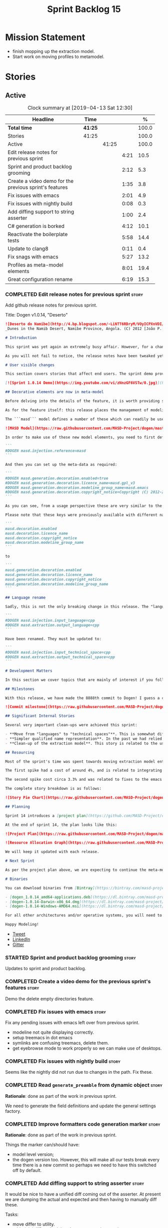#+title: Sprint Backlog 15
#+options: date:nil toc:nil author:nil num:nil
#+todo: STARTED | COMPLETED CANCELLED POSTPONED
#+tags: { story(s) epic(e) }

* Mission Statement

- finish mopping up the extraction model.
- Start work on moving profiles to metamodel.

* Stories

** Active

#+begin: clocktable :maxlevel 3 :scope subtree :indent nil :emphasize nil :scope file :narrow 75 :formula %
#+CAPTION: Clock summary at [2019-04-13 Sat 12:30]
| <75>                                                   |         |       |      |       |
| Headline                                               | Time    |       |      |     % |
|--------------------------------------------------------+---------+-------+------+-------|
| *Total time*                                           | *41:25* |       |      | 100.0 |
|--------------------------------------------------------+---------+-------+------+-------|
| Stories                                                | 41:25   |       |      | 100.0 |
| Active                                                 |         | 41:25 |      | 100.0 |
| Edit release notes for previous sprint                 |         |       | 4:21 |  10.5 |
| Sprint and product backlog grooming                    |         |       | 2:12 |   5.3 |
| Create a video demo for the previous sprint's features |         |       | 1:35 |   3.8 |
| Fix issues with emacs                                  |         |       | 2:01 |   4.9 |
| Fix issues with nightly build                          |         |       | 0:08 |   0.3 |
| Add diffing support to string asserter                 |         |       | 1:00 |   2.4 |
| C# generation is borked                                |         |       | 4:12 |  10.1 |
| Reactivate the boilerplate tests                       |         |       | 5:58 |  14.4 |
| Update to clang8                                       |         |       | 0:11 |   0.4 |
| Fix snags with emacs                                   |         |       | 5:27 |  13.2 |
| Profiles as meta-model elements                        |         |       | 8:01 |  19.4 |
| Great configuration rename                             |         |       | 6:19 |  15.3 |
#+TBLFM: $5='(org-clock-time%-mod @3$2 $2..$4);%.1f
#+end:

*** COMPLETED Edit release notes for previous sprint                  :story:
    CLOSED: [2019-04-08 Mon 16:36]
    :LOGBOOK:
    CLOCK: [2019-04-09 Tue 08:02]--[2019-04-09 Tue 08:26] =>  0:24
    CLOCK: [2019-04-08 Mon 18:22]--[2019-04-08 Mon 18:35] =>  0:13
    CLOCK: [2019-04-08 Mon 16:23]--[2019-04-08 Mon 16:33] =>  0:10
    CLOCK: [2019-04-08 Mon 15:02]--[2019-04-08 Mon 16:22] =>  1:20
    CLOCK: [2019-04-08 Mon 13:51]--[2019-04-08 Mon 15:01] =>  1:18
    CLOCK: [2019-04-08 Mon 11:09]--[2019-04-08 Mon 12:13] =>  1:04
    :END:

Add github release notes for previous sprint.

Title: Dogen v1.0.14, "Deserto"

#+begin_src markdown
![Deserto do Namibe](http://4.bp.blogspot.com/-LiNTT6RDryM/VOyICPXnVDI/AAAAAAAAFMs/41QA7apihtQ/s1600/IMG_0834%2Bcopy.jpg)
_Dunes in the Namib Desert, Namibe Province, Angola. (C) 2012 [João P. Baptista](http://xamalundo.blogspot.com/2015/02/deserto-do-namibe-angola.html)_.

# Introduction

This sprint was yet again an extremely busy affair. However, for a change, time was mainly focused on the task at hand rather than on distractions such as testing. As a result, we have finally delivered the first of a number of core meta-model changes that aim to regularise our approach to the modeling of elements across the solution space. In other words, it may appear like a small release to the untrained eye, but it feels like a giant leap to the development team.

As you will not fail to notice, the release notes have been tweaked yet again in response to feedback: we now start with the user visible changes, and proceed to discuss internal matters afterwards.

# User visible changes

This section covers stories that affect end users. The sprint demo provides a quick demonstration on the user visible changes, whereas the below sections provide more detail.

[![Sprint 1.0.14 Demo](https://img.youtube.com/vi/zNnzGF6VSTw/0.jpg)](https://youtu.be/zNnzGF6VSTw)

## Decorative elements are now in meta-model

Before delving into the details of the feature, it is worth providing some context. Up to now we have separated configuration from modeling proper. As a result, there are a number of little configuration files, each declared and consumed by user models via its own ad-hoc mechanisms. As [MDE theory](https://en.wikipedia.org/wiki/Model-driven_engineering) became better understood, and as the MASD approach cemented itself, it became clear that these configuration units are indeed worthy of modeling just like any other higher level concept present in a product. This release sees the start of a **long** process that, when completed, will finally move the architecture to its desired state. Sadly, it will require quite a large engineering effort to get there.

As for the feature itself: this release places the management of modelines, licences, location strings (known in Dogen speak as "generation markers") and other decorative elements into the meta-model. This means that instead of an assortment set of data files of varying formats, these are now contained in a "regular" model and can be extended and/or overridden by users as required.

The ```masd``` model defines a number of these which can readily be used:

![MASD Model](https://raw.githubusercontent.com/MASD-Project/dogen/master/doc/blog/images/masd_model_screenshot.png)

In order to make use of these new model elements, you need to first define a reference to ```masd``` (assuming a Dia model):

```
#DOGEN masd.injection.reference=masd
```

And then you can set up the meta-data as required:

```
#DOGEN masd.generation.decoration.enabled=true
#DOGEN masd.generation.decoration.licence_name=masd.gpl_v3
#DOGEN masd.generation.decoration.modeline_group_name=masd.emacs
#DOGEN masd.generation.decoration.copyright_notice=Copyright (C) 2012-2015 Marco Craveiro <marco.craveiro@gmail.com>
```

As you can see, from a usage perspective these are very similar to the previous approach (modulus the field name changes). However, the advantage is that you can now define you own modeling elements (licences, etc), on either the target model or a model shared by a number of target models - as in the ```masd``` model example above.

Please note that these keys were previously available with different names, so this is a breaking change. The fields have been updated from:

```
masd.decoration.enabled
masd.decoration.licence_name
masd.decoration.copyright_notice
masd.decoration.modeline_group_name
```

to

```
masd.generation.decoration.enabled
masd.generation.decoration.licence_name
masd.generation.decoration.copyright_notice
masd.generation.decoration.modeline_group_name
```

## Language rename

Sadly, this is not the only breaking change in this release. The "language rename" is explained in more detail below on the internal section, but from a end user perspective, it is a breaking change. The following fields have been renamed:

```
#DOGEN masd.injection.input_language=cpp
#DOGEN masd.extraction.output_language=cpp
```

Have been renamed. They must be updated to:

```
#DOGEN masd.injection.input_technical_space=cpp
#DOGEN masd.extraction.output_technical_space=cpp
```

# Development Matters

In this section we cover topics that are mainly of interest if you follow Dogen development, such as details on internal stories that consumed significant resources, important events, etc. As usual, for all the gory details of the work carried out this sprint, see the [sprint log](https://github.com/MASD-Project/dogen/blob/master/doc/agile/v1/sprint_backlog_14.org).

## Milestones

With this release, we have made the 8888th commit to Dogen! I guess a celebration blog post is in order, though it's always difficult to justify taking more time away from coding.

![Commit milestone](https://raw.githubusercontent.com/MASD-Project/dogen/master/doc/blog/images/dogen_8888_commit.png)

## Significant Internal Stories

Several very important clean-ups were achieved this sprint:

- **Move from "languages" to "technical spaces"**. This is somewhat difficult to explain without getting into the details (which my thesis will explain properly), but with this release we have started a move from mere programming languages towards [technical spaces](https://userpages.uni-koblenz.de/~laemmel/gttse/2005/pdfs/41430036.pdf) as [MDE](https://en.wikipedia.org/wiki/Model-driven_engineering) understands them. This will in time provide a much cleaner conceptual model.
- **Simpler qualified name representation**. In the past we had relied on maps, and associated qualified names directly with programming languages. With this release we now have a cleaner representation for these.
- **Clean-up of the extraction model**. This story is related to the user visible feature above, but from an internal perspective. We have now moved all code in the extraction model which didn't belong there. There is only one outstanding task to finish the clean-up of this model, but it already looks in a much better shape.

## Resourcing

Most of the sprint's time was spent towards moving extraction model entities into the coding metamodel (~45%). Around 18% of the total time was dedicated to process, with the bulk of it taken by backlog grooming (9.5%), project planning (just below 3%) and the editing of release notes and the creation of the demo for the previous sprint (~2% and ~4% respectively). We also had a couple of spikes.

The first spike had a cost of around 4%, and is related to integrating Report-CI; this is the latest project by [Klemens Morgenstern](http://klemens-morgenstern.github.io), the amazing coder behind [Boost.Process](https://www.boost.org/doc/libs/master/doc/html/process.html) and other core libraries. As always, we are happy to help fellow travellers on their road to product building. In addition, integration was fairly trivial (mainly reviewing Klemens' PRs) and we've already started to see some of the benefits as we start to make use of [the reports](https://github.com/MASD-Project/dogen/runs/95903756) the tool produces.

The second spike cost circa 3.3% and was related to fixes to the emacs setup. Improvements in the development environment are always welcome, and [tend to have a very positive impact](http://mcraveiro.blogspot.com/2015/05/nerd-food-prelude-of-things-to-come.html), though in ways that are somewhat difficult to measure.

The complete story breakdown is as follows:

![Story Pie Chart](https://raw.githubusercontent.com/MASD-Project/dogen/master/doc/agile/v1/sprint_14_pie_chart.jpg)

## Planning

Sprint 14 introduces a [project plan](https://github.com/MASD-Project/dogen/blob/master/doc/agile/project_plan.org). Given Dogen is on the critical path of my PhD, it seemed like a good idea to create some kind of road map that gives an inkling as to when I can start to think of completing it. It has the grandiose name of "project plan", but alas, it is nothing like a project plan for a real industry project. In truth, I've never been a great believer in the estimation process; the objective here is just to have some kind of projection, regardless of how crude, of what is left to do in order to release the [fabled v2 release](https://github.com/MASD-Project/dogen/blob/master/doc/agile/product_backlog.org#required-for-v2).

At the end of sprint 14, the plan looks like this:

![Project Plan](https://raw.githubusercontent.com/MASD-Project/dogen/master/doc/agile/v1/sprint_14_project_plan.png)

![Resource Allocation Graph](https://raw.githubusercontent.com/MASD-Project/dogen/master/doc/agile/v1/sprint_14_resource_allocation_graph.png)

We will keep it updated with each release.

# Next Sprint

As per the project plan above, we are expecting to continue the meta-modeling work in the next sprint by tackling a very thorny issue: moving profiles into the meta-model. This is a feature of pivotal importance to make Dogen usable because it will finally mean users can define profiles such as ```serializable``` and the like on their own diagrams, associate them with user defined configuration, and ultimately apply them to element types. Profiles are key to unlocking Dogen functionality, so we are extremely excited to finally get to work on this feature.

# Binaries

You can download binaries from [Bintray](https://bintray.com/masd-project/main/dogen) for OSX, Linux and Windows (all 64-bit):

- [dogen_1.0.14_amd64-applications.deb](https://dl.bintray.com/masd-project/main/1.0.14/dogen_1.0.14_amd64-applications.deb)
- [dogen-1.0.14-Darwin-x86_64.dmg](https://dl.bintray.com/masd-project/main/1.0.14/dogen-1.0.14-Darwin-x86_64.dmg)
- [dogen-1.0.14-Windows-AMD64.msi](https://dl.bintray.com/masd-project/main/DOGEN-1.0.14-Windows-AMD64.msi)

For all other architectures and/or operative systems, you will need to build Dogen from source. Source downloads are available below.

Happy Modeling!
#+end_src

- [[https://twitter.com/MarcoCraveiro/status/1115302519067090947][Tweet]]
- [[https://www.linkedin.com/feed/update/urn:li:activity:6521068658024804352][LinkedIn]]
- [[https://gitter.im/MASD-Project/Lobby][Gitter]]

*** STARTED Sprint and product backlog grooming                       :story:
    :LOGBOOK:
    CLOCK: [2019-04-12 Fri 07:40]--[2019-04-12 Fri 07:58] =>  0:18
    CLOCK: [2019-04-10 Wed 16:50]--[2019-04-10 Wed 17:02] =>  0:12
    CLOCK: [2019-04-10 Wed 11:55]--[2019-04-10 Wed 12:05] =>  0:10
    CLOCK: [2019-04-09 Tue 10:13]--[2019-04-09 Tue 10:29] =>  0:16
    CLOCK: [2019-04-09 Tue 09:55]--[2019-04-09 Tue 10:12] =>  0:17
    CLOCK: [2019-04-09 Tue 09:35]--[2019-04-09 Tue 09:45] =>  0:10
    CLOCK: [2019-04-09 Tue 08:55]--[2019-04-09 Tue 09:20] =>  0:25
    CLOCK: [2019-04-08 Mon 18:14]--[2019-04-08 Mon 18:21] =>  0:07
    CLOCK: [2019-04-08 Mon 15:02]--[2019-04-08 Mon 15:09] =>  0:07
    CLOCK: [2019-04-08 Mon 10:58]--[2019-04-08 Mon 11:08] =>  0:10
    :END:

Updates to sprint and product backlog.

*** COMPLETED Create a video demo for the previous sprint's features  :story:
    CLOSED: [2019-04-08 Mon 18:04]
    :LOGBOOK:
    CLOCK: [2019-04-08 Mon 18:04]--[2019-04-08 Mon 18:13] =>  0:09
    CLOCK: [2019-04-08 Mon 17:59]--[2019-04-08 Mon 18:03] =>  0:04
    CLOCK: [2019-04-08 Mon 16:36]--[2019-04-08 Mon 17:58] =>  1:22
    :END:

Demo the delete empty directories feature.

*** COMPLETED Fix issues with emacs                                   :story:
    CLOSED: [2019-04-08 Mon 10:57]
    :LOGBOOK:
    CLOCK: [2019-04-08 Mon 10:37]--[2019-04-08 Mon 10:57] =>  0:20
    CLOCK: [2019-04-08 Mon 08:55]--[2019-04-08 Mon 10:36] =>  1:41
    :END:

Fix any pending issues with emacs left over from previous sprint.

- modeline not quite displaying correctly.
- setup treemacs in dot emacs
- symlinks are confusing treemacs, delete them.
- get eyebrowse mode to work properly so we can make use of desktops.

*** COMPLETED Fix issues with nightly build                           :story:
    CLOSED: [2019-04-09 Tue 08:35]
    :LOGBOOK:
    CLOCK: [2019-04-09 Tue 08:27]--[2019-04-09 Tue 08:35] =>  0:08
    :END:


Seems like the nightly did not run due to changes in the path. Fix these.

*** COMPLETED Read =generate_preamble= from dynamic object            :story:
    CLOSED: [2019-04-09 Tue 10:20]

*Rationale*: done as part of the work in previous sprint.

We need to generate the field definitions and update the general
settings factory.

*** COMPLETED Improve formatters code generation marker               :story:
    CLOSED: [2019-04-09 Tue 10:21]

*Rationale*: done as part of the work in previous sprint.

Things the marker can/should have:

- model level version;
- the dogen version too. However, this will make all our tests break
  every time there is a new commit so perhaps we need to have this
  switched off by default.

*** COMPLETED Add diffing support to string asserter                  :story:
    CLOSED: [2019-04-09 Tue 16:18]
    :LOGBOOK:
    CLOCK: [2019-04-09 Tue 16:19]--[2019-04-09 Tue 16:56] =>  0:37
    CLOCK: [2019-04-09 Tue 15:55]--[2019-04-09 Tue 16:18] =>  0:23
    :END:

It would be nice to have a unified diff coming out of the asserter. At
present we are dumping the actual and expected and then having to
manually diff these.

Tasks:

- move differ to utility.
- add trivial diff method that does not care about paths.
- use differ in asserter.

*** COMPLETED C# generation is borked                                 :story:
    CLOSED: [2019-04-10 Wed 11:54]
    :LOGBOOK:
    CLOCK: [2019-04-10 Wed 09:32]--[2019-04-10 Wed 11:54] =>  2:22
    CLOCK: [2019-04-10 Wed 06:21]--[2019-04-10 Wed 08:11] =>  1:50
    :END:

We do not seem to be detecting diffs in C#. The problem is that we are
not using the element artefact properties to determine the overwrite
flag. We neeed to copy the logic from c++ assistant.

*** COMPLETED Reactivate the boilerplate tests                        :story:
    CLOSED: [2019-04-10 Wed 16:49]
    :LOGBOOK:
    CLOCK: [2019-04-10 Wed 16:14]--[2019-04-10 Wed 16:49] =>  0:35
    CLOCK: [2019-04-10 Wed 14:42]--[2019-04-10 Wed 16:03] =>  1:21
    CLOCK: [2019-04-10 Wed 14:11]--[2019-04-10 Wed 14:41] =>  0:30
    CLOCK: [2019-04-09 Tue 19:00]--[2019-04-09 Tue 19:45] =>  0:45
    CLOCK: [2019-04-09 Tue 17:48]--[2019-04-09 Tue 18:59] =>  1:11
    CLOCK: [2019-04-09 Tue 16:57]--[2019-04-09 Tue 17:47] =>  0:50
    CLOCK: [2019-04-09 Tue 11:42]--[2019-04-09 Tue 12:06] =>  0:24
    CLOCK: [2019-04-09 Tue 11:06]--[2019-04-09 Tue 11:25] =>  0:19
    CLOCK: [2019-04-09 Tue 10:30]--[2019-04-09 Tue 10:33] =>  0:03
    :END:

Split these out into decoration tests and boilerplate tests.

*** COMPLETED Update to clang8                                        :story:
    CLOSED: [2019-04-11 Thu 10:16]
    :LOGBOOK:
    CLOCK: [2019-04-11 Thu 09:39]--[2019-04-11 Thu 09:50] =>  0:11
    :END:

We seem to have a lot of spurious errors with clangd-7. Try with
clangd-8. However, in order to do this we need to get the code to
compile with clang 8.

*** STARTED Fix snags with emacs                                      :story:
    :LOGBOOK:
    CLOCK: [2019-04-11 Thu 09:16]--[2019-04-11 Thu 09:20] =>  0:04
    CLOCK: [2019-04-11 Thu 08:02]--[2019-04-11 Thu 09:15] =>  1:13
    CLOCK: [2019-04-10 Wed 17:50]--[2019-04-10 Wed 20:05] =>  2:15
    CLOCK: [2019-04-10 Wed 13:27]--[2019-04-10 Wed 14:11] =>  0:44
    CLOCK: [2019-04-10 Wed 13:01]--[2019-04-10 Wed 13:26] =>  0:25
    CLOCK: [2019-04-09 Tue 11:26]--[2019-04-09 Tue 11:42] =>  0:16
    CLOCK: [2019-04-09 Tue 10:34]--[2019-04-09 Tue 11:04] =>  0:30
    :END:

Keep track of time spent faffing around with emacs (troubleshooting,
installing new modes, etc).

Notes:

- it seems CQuery is no [[https://github.com/cquery-project/cquery/issues/867][longer actively maintained]]. We snapshotted it
  a while ago, but we seem to be using a lot of CPU for no reason
  quite a few times, grinding emacs to a halt. Investigate moving to
  clangd.
- experiments with minimap.

*** STARTED Profiles as meta-model elements                           :story:
    :LOGBOOK:
3    CLOCK: [2019-04-12 Fri 07:59]--[2019-04-12 Fri 09:00] =>  1:01
    CLOCK: [2019-04-11 Thu 18:39]--[2019-04-11 Thu 19:09] =>  0:30
    CLOCK: [2019-04-11 Thu 18:35]--[2019-04-11 Thu 18:38] =>  0:03
    CLOCK: [2019-04-11 Thu 18:15]--[2019-04-11 Thu 18:34] =>  0:19
    CLOCK: [2019-04-11 Thu 17:50]--[2019-04-11 Thu 18:11] =>  0:21
    CLOCK: [2019-04-11 Thu 16:53]--[2019-04-11 Thu 17:49] =>  0:56
    CLOCK: [2019-04-11 Thu 14:04]--[2019-04-11 Thu 16:52] =>  2:48
    CLOCK: [2019-04-11 Thu 09:51]--[2019-04-11 Thu 12:38] =>  2:47
    CLOCK: [2019-04-11 Thu 09:21]--[2019-04-11 Thu 09:38] =>  0:17
    :END:

Initially we separated the notion of annotations and profiles from the
metamodel. This is a mistake. Profiles are metamodel
elements. Annotations are just a way to convey profiles in UML.

In the same fashion, there is a distinction between a facet (like say
types) and a facet configuration (enable types, enable default
constructors, etc). These should also be metamodel elements. User
models should create facet configurations (this is part of the profile
machinery) and then associate them with elements.  This means we could
provide out of the box configurations such as =Serialisable= which
come from dogen profiles. We could also have =JsonSerialisable=. Users
can use these or override them in their own profiles. However,
crucially, modeling elements should not reference facets directly
because this makes the metamodel very messy.

In this view of the world, the global profile could then have
associations between these facet configurations and metamodel element
types, e.g.

: object -> serialisable, hashable

These can then be overridden locally.

In effect we are extending the notion of traits from Umple. However,
we also want traits to cover facets, not just concepts.

Terminology clarification:

- traits: configuration of facets. [Actually these are now understood
  to be configurations. Traits will be the object templates, though we
  need to re-read the umple paper.]
- profile: mapping of traits to metamodel elements, with
  defaults. E.g. =object -> serialisable, hashable=. []Actually these
  are just the stereotypes.]

Actually there is a problem: traits as used in MOP are close to our
templates. We should rename templates to traits to make it
consistent. However, we still need the notion of named collections of
facet configurations with inheritance support.

*Thoughts on Features*

There is a facet in dogen called "features". The facet can have
multiple backends:

- dogen/UML: special case when adding new features to dogen
  itself. Any features added to this backend will be read out by dogen
  and made available to facets.
- file based configuration: property tree or other simple system to
  read configuration from file.
- database based configuration: a database schema (defined by the
  facet) is code-generated.
- etcd: code to read and write configuration from etcd is generated.

The feature facet can be used within a component model or on its own
model. Features are specifically only product features, not properties
of users etc. They can be dynamically updated if the backend supports
it. Generated code must handle event notification.

*Thoughts on Terminology*

- traits should be used in the MOP sense.
- profiles/collections of settings/configurations should be called
  =capabilities=. This is because they normally have names like
  =serialisable= etc. When not used in the context of modeling
  elements it should be called just configuration (in keeping with
  feature modeling). A capability is a named configuration for
  reuse. The only slight snag is that there are named configurations
  that should not be called capabilities (say licensing details,
  etc). These are required for product/product line support. Perhaps
  we should just call them "named configurations". Crucially, named
  configurations should inherit the namespace of the model and there
  should not be any clashes (e.g. dogen should error). Users are
  instructed to define their product line configuration in a model
  with the name of the product line (e.g. =dogen::serialisable=
  becomes the stereotype). To make the concept symmetric, we need the
  notion of a "model level stereotype". This can easily be achieved by
  conceiving the model as a package. For the purposes of dia we can
  simply add a =dia.stereotype= which conveys the model
  stereotypes. With these we can now set named configurations at the
  model level. This then means the following:
  - define a model for dogen (the product) with all named
    configurations. These are equivalent to what we call "profiles" at
    present and may even have the same names. the only difference is
    that because they are model elements, we now call them
    =dogen::PROFILE=, e.g. =dogen::disable_odb_cmake=. We should also
    add all of the missing features to the named configurations
    (disable VS, disable C#, etc).
  - add stereotypes to each model referencing the named configuration.
- with this approach, product lines become really easy - you just need
  to create a shared model for the product line (its own git repo and
  then git submodules). Because named configurations can use
  inheritance you can easily override at the product level as well as
  at the component level.
- when a named configuration is applied to a model element, the
  features it contains must match the scope. We should stop calling
  these global/local features and instead call them after the types of
  modeling elements: model, package, element, etc.
- traits are now only used for the purposes intended by MOP.
- features are integrated with UML by adding features to the
  metamodel.
- =profiles= should be used in the UML sense only.

*Thoughts on code generation*

- create a stereotype for =dogen::feature_group=. The name of the
  feature (e.g. the path for the kvp) will be given by the model name
  and location plus package plus feature group name plus feature
  name. example =dogen.language.input= instead of
  =yarn.input_languages=.
- the UML class's attributes become the features. The types must match
  the types we use in annotation, except these are also real dogen
  types and thus must be defined in a model and must be fully
  qualified. We must reference this model. Default value of the
  attribute is the UML value.
- any properties of the feature that cannot be supplied directly are
  supplied via features:

:    "template_kind": "instance",
:    "scope": "root_module"

- note that these are features too, so there will be a feature group
  for feature properties. Interestingly, we can now solve the
  enumeration problem because we can define a
  =dogen::features::enumeration= that can only be used for features
  and can be used to check that the values are correct. One of the
  values of the type is any element who's meta-type is
  =feature_enumeration=. Actually we don't even need this, it can be a
  regular enumeration (provided it knows how to read itself from a
  string). Basically a valid type for a feature is any dogen
  enumeration.
- annotations become a very simple model. There are no types in
  annotation itself, just functions to cast strings. These will be
  used by generated code. The profile merging code remains the same,
  but now it has no notion of artefact location; it simply merges KVPs
  based on a graph of inheritance (this time given by model
  relationships, but with exactly the same result as the JSON
  approach).
- annotation merging still takes place, both at the named
  configuration levels, and then subsequently at the element
  level. Named configurations are just meta-model entities so we can
  locate them by name, and literally copy across any key that we do
  not have (as we do now).
- code generation creates a factory for the feature group containing:
  - a registration method. We still need some kind of registration of
    key to scope so that we can validate that a key was not used in
    the wrong scope.
  - a class with all the members of the feature group in c++ types;
  - a factory method that takes in a KVP or an annotation and returns
    the class.
- there are no templates any longer; we need to manually create each
  feature in the appropriate feature group. Also, at present we are
  reading features individually in each transform. Going forward this
  is inefficient because we'd end up creating the configuration many
  times. We need some kind of way of caching features against
  types. At present we do this via properties. We could create
  something like a "configuration" class and then just initialise all
  features in one go. The transforms can then use these. Model
  elements are associated with configurations. The easiest way is to
  have a base class for configurations and then cast them as required
  (or even have a visitor, since we know of the types). Alternatively,
  we need to change the transforms so that we process a feature group
  all in one go. This would be the cleanest way of doing it but
  perhaps quite difficult given the current structure of the code.
- we could also always set the KVP value to be string and use a
  separator for containers and make it invalid to use it in strings
  (something like |). Then we could split the string on the fly when
  time comes for creating a vector/list.

Notes:

- loading profiles as meta-model elements is going to be a challenge,
  especially in a world where any model can make use of them. The
  problem is we must have access to all profile data before we perform
  an annotation expansion; at present this is done during the creation
  of the context in a very non-obvious way (the annotation_factory
  loads up profiles on construction). We either force users to have
  configuration models (CMs, configuration models?) in which case we
  can simply load all of these up first or we need a two-pass approach
  in which we load up the models but only process the mappings,
  initialise the annotation factory and then do the regular
  processing. The other problem is that we are only performing
  resolution later on, whereas we are now saying we need to expand the
  stereotype into a full blown annotation by resolving the stereotype
  into a name quite early in the pipeline. In the past this worked
  because we were only performing a very shallow resolution (string
  matching and always in the same model?) whereas now we are asking
  for full location resolution, across models. This will also be a
  problem for mappings as meta-model elements.
- a possible solution is to split processing into the following
  phases:
  1. load up target model.
  2. read references from target, load references. Need also to
     process model name via annotations. This means its not possible
     to use external modules as a named configuration (or else its
     recursive, we cannot find a configuration because its missing
     EMs, and its missing EMs because we did not process the named
     configuration). In a world where external modules are merged with
     model modules, this becomes cleaner since the model module must
     be unique for each model.
  3. collect all elements that need pre-processing and pre-process
     them: mappings, licences, named configurations/profiles. Not
     traits/object templates. All initialised structures are placed in
     the context. Note that we are actually processing only these
     elements into the endomodel, everything else is untouched. Also
     we need to remove these elements from the model as well so that
     they are not re-processed on the second phase. In addition, we
     need resolution for the meta-elements on the first phase, so we
     need to prime the resolver with these entities somehow,
     independently of the model merging. Or better, we need to create
     a first phase model-merge that only contains entities for the
     first phase and process that. So: load target, collect all
     first-phase meta-elements and remove from target, add target to
     cache. Then repeat process with references. Then merge this model
     and process it.
  4. Second phase is as at present, except we no longer load the
     models, we reuse them from an in-memory cache, after the
     filtering has taken place.
- note that the new meta-model elements are marked as non-generatable
  so a model that only contains these is non-generatable. Same with
  object templates/traits.
- the only slight problem with this approach is that we wanted the
  context to be const. This way we need to do all of these transforms
  before we can initialise the context. One possible solution is to
  split out first pass from second pass (different namespaces) so that
  "context" means different things. We can then say that the second
  phase context depends on first phase transform chain (in fact the
  input for the second phase is the output of the first phase,
  including cached models etc).

Links:

- https://cruise.eecs.uottawa.ca/umple/Traits.html

Notes:

- on a first pass, add the dot names (dogen.enable_all_facets). Remove
  this as soon as we get things to work. We should only rely on model
  names (e.g. masd::enable_all_facets). We should also remove labels.
- move generation of profile repository outside of annotation
  expander.
- remove uses of annotations expander from stitch, if any are still
  left.
- move annotation expansion from adaptor into its own transform. It is
  done against the model set.
- profile repository appears deprecated, remove it?

*** STARTED Great configuration rename                                :story:
    :LOGBOOK:
    CLOCK: [2019-04-13 Sat 10:52]--[2019-04-13 Sat 12:30] =>  1:38
    CLOCK: [2019-04-13 Sat 06:03]--[2019-04-13 Sat 06:33] =>  0:30
    CLOCK: [2019-04-12 Fri 17:41]--[2019-04-12 Fri 17:49] =>  0:08
    CLOCK: [2019-04-12 Fri 17:27]--[2019-04-12 Fri 17:40] =>  0:13
    CLOCK: [2019-04-12 Fri 17:06]--[2019-04-12 Fri 17:26] =>  0:20
    CLOCK: [2019-04-12 Fri 14:21]--[2019-04-12 Fri 15:30] =>  1:09
    CLOCK: [2019-04-12 Fri 14:06]--[2019-04-12 Fri 14:20] =>  0:14
    CLOCK: [2019-04-12 Fri 11:15]--[2019-04-12 Fri 11:29] =>  0:14
    CLOCK: [2019-04-12 Fri 09:00]--[2019-04-12 Fri 10:53] =>  1:53
    :END:

There has been a great deal of confusion regarding how annotations
have been used. We have the following use cases/names:

- annotation: store of configuration. The store is "dynamic", in the
  sense that the values are changeable at run time.
- coding configuration: "adapter" to allow the meta-model to carry
  "configuration templates" - that which we call profiles.
- profiles: templates for configuration. These are stored as
  templates, and subsequently instantiated into annotations.

Note that the annotations are of two "types":

- stand alone annotations: these are the product of configuration
  template instantiation. These are sourced from JSON files (at
  present) or model elements (the coding configuration). These are
  unbound configurations.
- element owned annotations: these are sourced from regular model
  elements. These are bound configurations.

The objective is to apply stand alone configurations to element owned
configurations via the mappings in stereotypes. Given all of this, the
existing names are woefully inadequate, and its becoming more
confusing as we make increased use of this functionality. We need to
rename all of these model types to more sensible names and document
their responsibilities else this code will become (even more)
unmaintainable.

Notes:

- the annotations model should really be called configuration because
  it deals with all of the primitives for configuration. Or better
  yet: variability. Note that this model is concerned with structural
  variability. We will leave non-structural variability (configuration
  files) for another time. we need to split this out in the backlog.
- the annotation class is really a typed configuration
  store. We use the name store to avoid confusion with the established
  repository idiom, e.g.: =configuration::store=.
- profiles are configuration templates.
- the annotation expander is a =store_builder=. It creates a store
  from a set of configuration templates.
- the coding configuration is actually a configuration template.
- a type is actually a (typed) feature. What we are calling type
  groups are feature groups. Traits are feature names. In the future,
  we will code-generate the insertion of features into the variablity
  model feature store, and the conversion of dynamic configurations
  into concrete configurations (c++ types). By declaring a model
  element as a feature group, each attribute becomes a feature. The
  code generator reads the features and injects them into the
  variability model. It also creates the C++ type. It also creates
  code to convert from and to the dynamic configuration
  representation. It also contains the feature and feature group
  documentation, accessible at run-time.
- maybe we should call feature group "feature set" instead to avoid
  confusion with xor/or-groups in feature diagrams.
- what we are calling scope types is perhaps called "binding times".
- there is a simple algebra of configurations such as a + b = c
  (confiugrations are additive), etc. The algebra dictates the order
  of operations.
- tagged values could be configuration points. This is not to be
  confused with variation points.
- unlike Clauss, Possompes et al., our approach to variability is to
  only expose it at the code generator level. Users can create
  configurations but on the happy path they are not expected to create
  new features. In addition, if they do create new features, these can
  only be used to configure the behaviour of the code generator
  (e.g. their own templates). It is structural variability, but not
  for user models. Concretely, this means you cannot use features to
  determine the shape of modeling elements (have a sort algorithm
  interface that has variation points to determine the actual
  algorithm to use). This is explicitly a non-goal of our approach. In
  effect, we are focused only on structural variability inside the
  archetype space, not the coding space.
- we need to use the names bound and unbound configurations. The
  expander takes a set of unbound configurations, finds those that
  bind to stereotypes (candidate bindings) and then performs the
  addition operation between the element bound configuration and the
  stereotype bound configuration. Maybe we should call it "binder"?
- merger should be called "adder": it performs the "addition"
  operation on two configurations. However, our addition is
  non-commutative and non-associative. Maybe its not addition? Its not
  clear by looking at wikipedia so lets stick to merger.

Tasks:

- rename annotations to variability.
- rename type to feature.
- rename type group to feature group. Leave traits as is for now.
- rename annotation to configuration.
- create archetype model and mode archetype related types there.

*** Location of =--byproduct-directory= not respected                 :story:

It seems that at present we are not honouring the directory supplied
by the user. This seems to only happen on convert mode.

*** Consider a test suite level logging flag                          :story:

At present we can either enable logging for all test suites in dogen
or disable it. This means that all tests run a lot slower. Maybe we
should allow enabling logging at the test suite level. However, we
only use this to troubleshoot in which case the cost of a few seconds
is not a big problem.

*** Add support for decoration configuration overrides                :story:

At present we have hard-coded the decoration configuration to be read
from the root object only. In an ideal world, we should be able to
override some of these such as the copyrights. It may not make sense
to be able to override them all though.

This functionality has been implemented but requires tests in the test
model.

*** Update copyright notices                                          :story:

We need to update all notices to reflect personal ownership until DDC
was formed, and then ownership by DDC.

- first update to personal ownership has been done, but we need to
  test if multiple copyright entries is properly supported.

*** Copyright holders is scalar when it should be an array            :story:

At present its only possible to specify a single copyright holder. It
should be handled the same was as odb parameters, but because that is
done with a massive hack, we are not going to extend the hack to
copyright holders.

This functionality has been implemented but requires tests in the test
model.

*** Duplicate elements in model                                       :story:

Whilst running queries on postgres against a model dumped in tracing,
we found evidence of duplicate elements. Query:

: select jsonb_pretty(
:           jsonb_array_elements(
:           jsonb_array_elements(data)->'elements')->'data'->'__parent_0__'->'name'->'qualified'->'dot'
:       )
: from traces;

Snippet of results after =sort | uniq -c=

:      1  "masd.dogen.generation.csharp"
:      1  "masd.dogen.generation.csharp.all"
:      1  "masd.dogen.generation.csharp.CMakeLists"
:      1  "masd.dogen.generation.csharp.entry_point"
:      1  "masd.dogen.generation.csharp.fabric"
:      2  "masd.dogen.generation.csharp.fabric.assembly_info"
:      2  "masd.dogen.generation.csharp.fabric.assembly_info_factory"
:      2  "masd.dogen.generation.csharp.fabric.assistant"
:      2  "masd.dogen.generation.csharp.fabric.assistant_factory"
:      2  "masd.dogen.generation.csharp.fabric.decoration_expander"
:      2  "masd.dogen.generation.csharp.fabric.dynamic_transform"
:      2  "masd.dogen.generation.csharp.fabric.element_visitor"
:      2  "masd.dogen.generation.csharp.fabric.initializer"
:      2  "masd.dogen.generation.csharp.fabric.injector"
:      2  "masd.dogen.generation.csharp.fabric.meta_name_factory"
:      2  "masd.dogen.generation.csharp.fabric.traits"
:      2  "masd.dogen.generation.csharp.fabric.visual_studio_configuration"
:      2  "masd.dogen.generation.csharp.fabric.visual_studio_factory"

We need to investigate the generation pipeline to understand where
this is coming from.

*** Consider renaming orchestration to "engine"                       :story:

Orchestration is a bit of a vague name. It is really the code
generation engine of dogen. Its still very vague but slightly less so.

*** Make extraction model name a qualified name                       :story:

At present we are setting up the extraction model name from the simple
name of the model. It should really be the qualified name. Hopefully
this will only affect tracing and diffing.

*** Move wale templates from the data directory                       :story:

At present we have wale templates under the data directory. This is
not the right location. These are part of a model just like stitch
templates. There is one slight wrinkle though: if a user attempts to
create a dogen formatter (say if plugins were supported), then we need
access to the template from the debian package. So whilst they should
live in the appropriate model (e.g. =generation.cpp=,
=generation.csharp=), they also need to be packaged and shipped.

Interestingly, so will all dogen models which are defining annotations
and profiles. We need to rethink the data directory, separating system
models from dogen models somehow. In effect, the data directory will
be, in the future, the system models directory.

So, in conclusion, two use cases for wale templates:

- regular model defines a wale template and makes use of it. Template
  should be with the model, just like stitch templates. However,
  unlike stitch, there should be a directory for them.
- user model wants to define a new formatter. It will make use of
  dogen profiles and wale templates. These must be in the future data
  directory somehow.

*** Exclude profiles from stereotypes processing                      :story:

At present we are manually excluding profiles from the stereotypes
transform. This was just a quick hack to get us going. We need to
replace this with a call to annotations to get a list of profile names
and exclude those.

We should also rename =is_stereotype_handled_externally= to something
more like "is profile" or "matches profile name".

Actually the right thing may even be to just remove all of the profile
stereotypes during annotations processing. However, we should wait
until we complete the exomodel work since that will remove scribble
groups, etc. Its all in the annotations transform.

Once we have the profiles in the model set it should be easy to supply
them to the annotations transform.

** Deprecated
